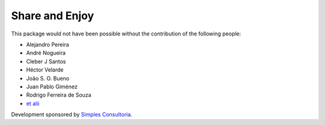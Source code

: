 Share and Enjoy
---------------

This package would not have been possible without the contribution of the following people:

- Alejandro Pereira
- André Nogueira
- Cleber J Santos
- Héctor Velarde
- João S. O. Bueno
- Juan Pablo Giménez
- Rodrigo Ferreira de Souza
- `et alii`_

Development sponsored by `Simples Consultoria`_.

.. _`Simples Consultoria`: http://www.simplesconsultoria.com.br/
.. _`et alii`: https://github.com/simplesconsultoria/sc.embedder/graphs/contributors
